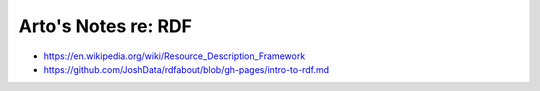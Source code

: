 ********************
Arto's Notes re: RDF
********************

* https://en.wikipedia.org/wiki/Resource_Description_Framework
* https://github.com/JoshData/rdfabout/blob/gh-pages/intro-to-rdf.md
